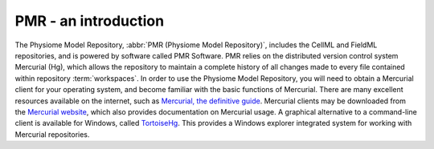 .. _PMR-introduction:

=====================
PMR - an introduction
=====================

The Physiome Model Repository, :abbr:`PMR (Physiome Model Repository)`, includes the CellML and FieldML repositories, and is powered by software called PMR Software. PMR relies on the distributed version control system Mercurial (Hg), which allows the repository to maintain a complete history of all changes made to every file contained within repository :term:`workspaces`. In order to use the Physiome Model Repository, you will need to obtain a Mercurial client for your operating system, and become familiar with the basic functions of Mercurial. There are many excellent resources available on the internet, such as `Mercurial, the definitive guide <http://hgbook.red-bean.com/read/>`_. Mercurial clients may be downloaded from the `Mercurial website <http://mercurial.selenic.com/>`_, which also provides documentation on Mercurial usage. A graphical alternative to a command-line client is available for Windows, called `TortoiseHg <http://tortoisehg.bitbucket.org/>`_. This provides a Windows explorer integrated system for working with Mercurial repositories.

